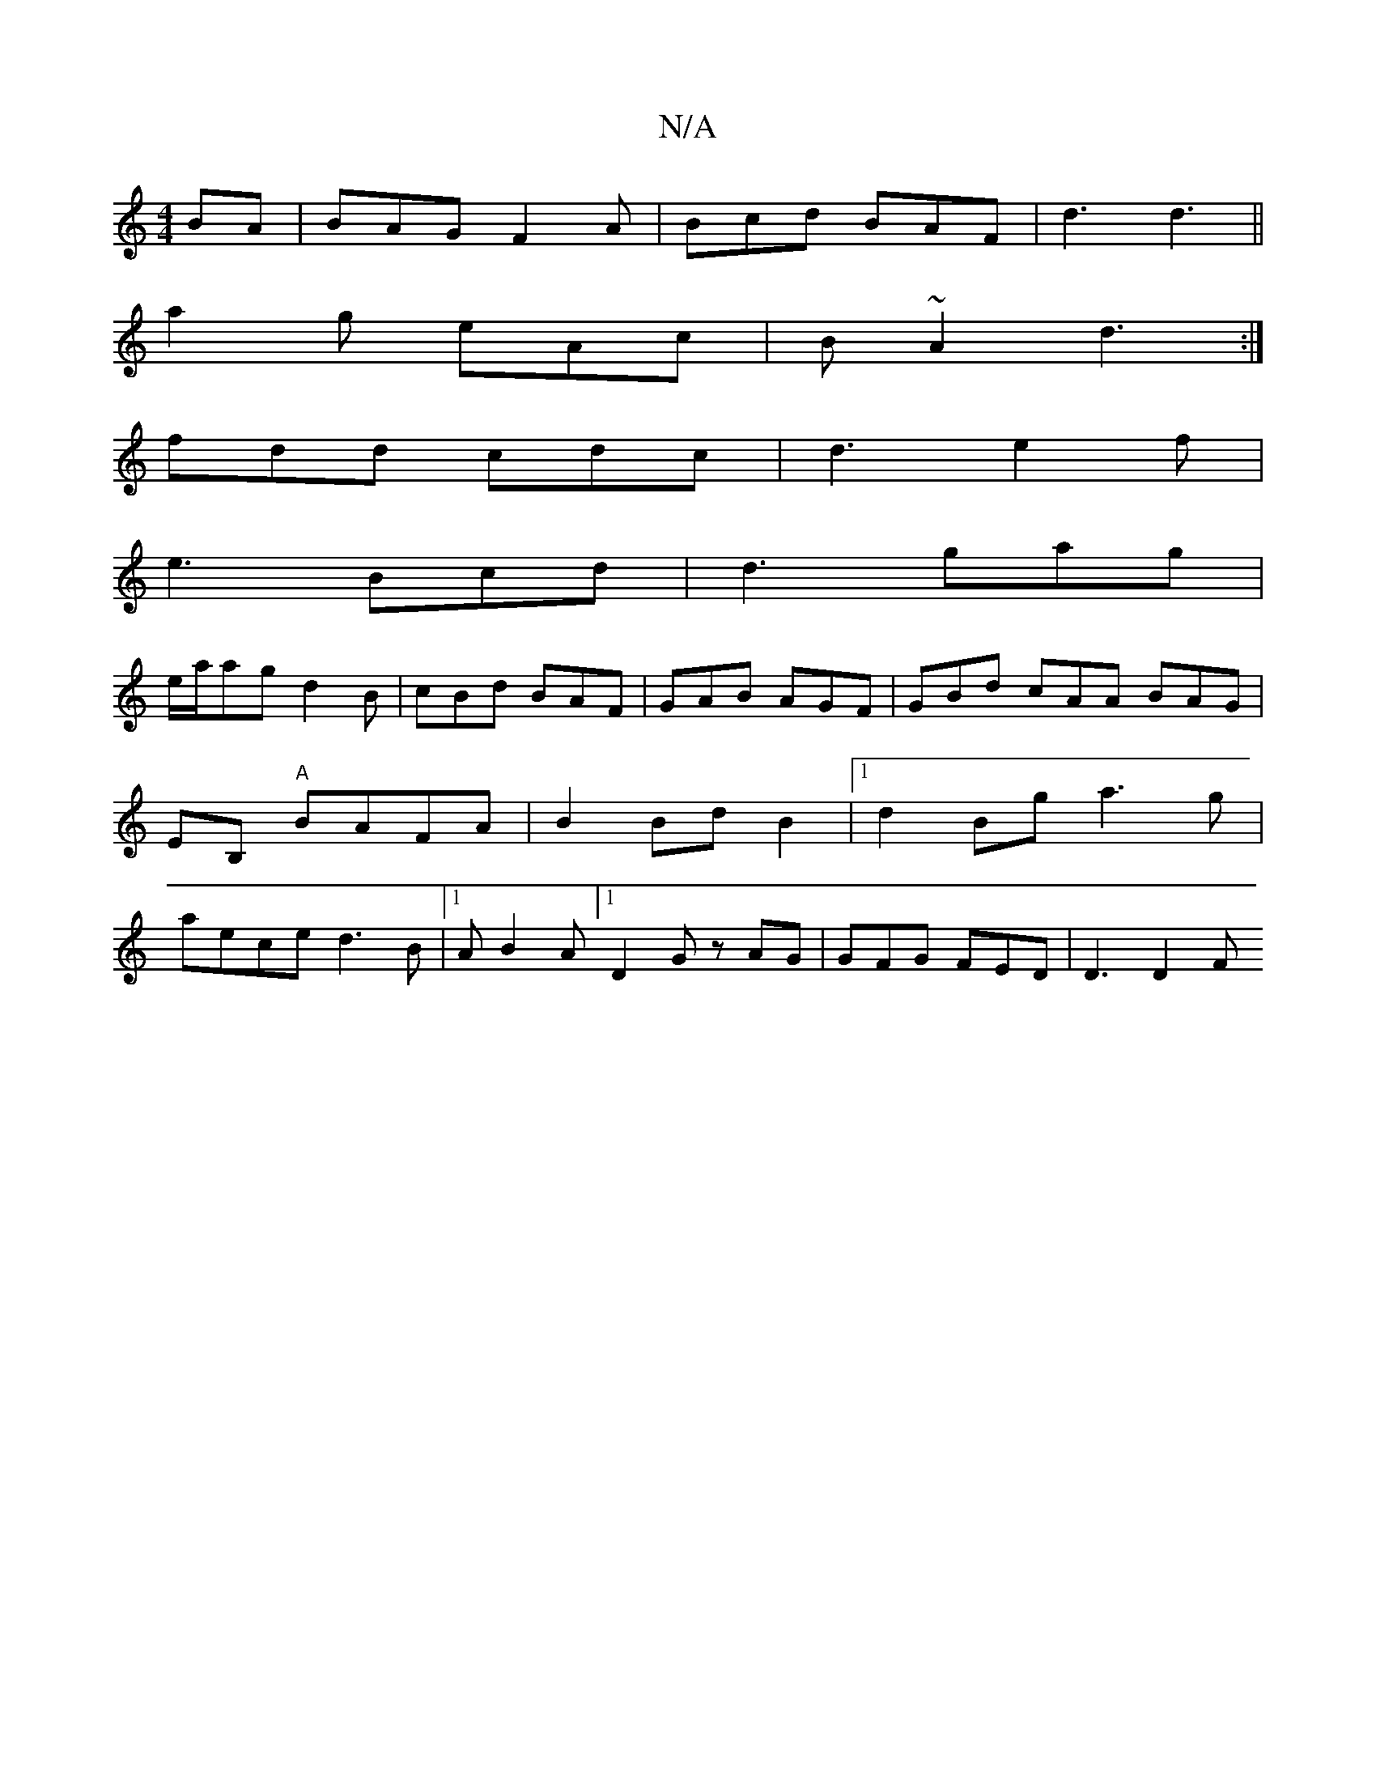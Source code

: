 X:1
T:N/A
M:4/4
R:N/A
K:Cmajor
BA|BAG F2A|Bcd BAF|d3 d3||
a2g eAc | B~A2 d3 :|
fdd cdc|d3 e2f|
e3 Bcd|d3 gag|
e/a/ag d2B | cBd BAF | GAB AGF | GBd cAA BAG|
EB, "A"BAFA|B2 BdB2|1 d2Bg a3 g|
aece d3B |1 AB2A [1 D2G zAG|GFG FED|D3 D2F